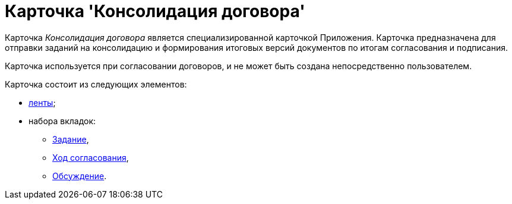 = Карточка 'Консолидация договора'

Карточка _Консолидация договора_ является специализированной карточкой Приложения. Карточка предназначена для отправки заданий на консолидацию и формирования итоговых версий документов по итогам согласования и подписания.

Карточка используется при согласовании договоров, и не может быть создана непосредственно пользователем.

Карточка состоит из следующих элементов:

* xref:Card_TaskApproval_Ribbon.adoc[ленты];
* набора вкладок:
** xref:Card_TaskApproval_Tab_Tasks.adoc[Задание],
** xref:Card_TaskApproval_Tab_ProgrAppr.adoc[Ход согласования],
** xref:Card_TaskApproval_Tab_Comments.adoc[Обсуждение].

